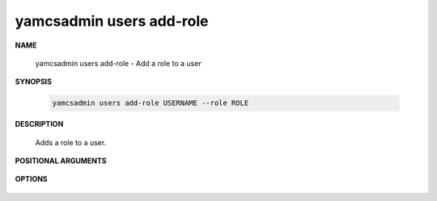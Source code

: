 yamcsadmin users add-role
=========================

.. program:: yamcsadmin users add-role

**NAME**

    yamcsadmin users add-role - Add a role to a user


**SYNOPSIS**

    .. code-block:: text

        yamcsadmin users add-role USERNAME --role ROLE


**DESCRIPTION**

    Adds a role to a user.


**POSITIONAL ARGUMENTS**

    .. option:: USERNAME

        The name of the user.


**OPTIONS**

    .. option:: --role ROLE

        Role to be added.
